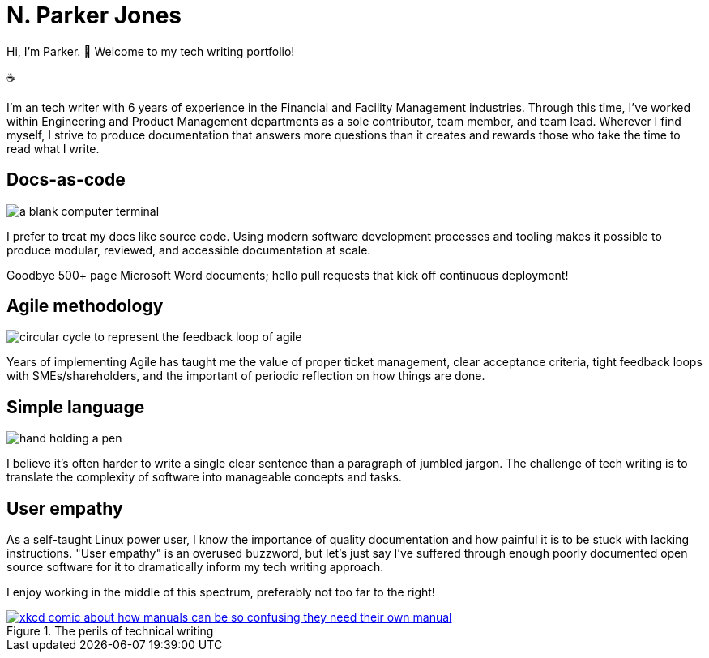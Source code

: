 = N. Parker Jones

Hi, I'm Parker. &#128074; Welcome to my tech writing portfolio!

&#9749;

I'm an tech writer with 6 years of experience in the Financial and Facility Management industries. Through this time, I've worked within Engineering and Product Management departments as a sole contributor, team member, and team lead. Wherever I find myself, I strive to produce documentation that answers more questions than it creates and rewards those who take the time to read what I write. 

== Docs-as-code

image:icons/terminal.png[a blank computer terminal]

I prefer to treat my docs like source code. Using modern software development processes and tooling makes it possible to produce modular, reviewed, and accessible documentation at scale. 

Goodbye 500+ page Microsoft Word documents; hello pull requests that kick off continuous deployment!

== Agile methodology

image:icons/agile.png[circular cycle to represent the feedback loop of agile]

Years of implementing Agile has taught me the value of proper ticket management, clear acceptance criteria, tight feedback loops with SMEs/shareholders, and the important of periodic reflection on how things are done.

== Simple language

image:icons/edit.png[hand holding a pen]

I believe it's often harder to write a single clear sentence than a paragraph of jumbled jargon. The challenge of tech writing is to translate the complexity of software into manageable concepts and tasks.

== User empathy

As a self-taught Linux power user, I know the importance of quality documentation and how painful it is to be stuck with lacking instructions. "User empathy" is an overused buzzword, but let's just say I've suffered through enough poorly documented open source software for it to dramatically inform my tech writing approach.  

I enjoy working in the middle of this spectrum, preferably not too far to the right! 

.The perils of technical writing
[link=https://xkcd.com/1343/]
image::manuals.png[xkcd comic about how manuals can be so confusing they need their own manual, thus creating more problems for users.]
